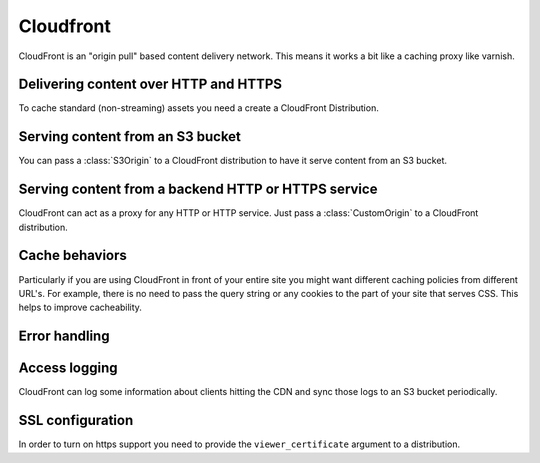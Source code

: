 Cloudfront
==========

.. module:: touchdown.aws.cloudfront
   :synopsis: CloudFront resources.


CloudFront is an "origin pull" based content delivery network. This means it
works a bit like a caching proxy like varnish.


Delivering content over HTTP and HTTPS
--------------------------------------

To cache standard (non-streaming) assets you need a create a CloudFront
Distribution.


.. class:: Distribution

    .. attribute:: name

        The name of the distribution. This should be the primary domain that it
        responds to.

    .. attribute:: comment

        Any comments you want to include about the distribution.

    .. attribute:: aliases

        Alternative names that the distribution should respond to.

    .. attribute:: root_object

        The default URL to serve when the users hits the root URL. For example
        if you want to serve index.html when the user hits www.yoursite.com
        then set this to '/index.html'. The default is '/'

    .. attribute:: enabled

        Whether or not this distribution is active.

    .. attribute:: origins

        A list of :class:`Origin` resources that the Distribution acts as a
        front-end for.

    .. attribute:: default_cache_behavior

        How the proxy should behave when none of the rules in ``behaviors``
        have been applied.

    .. attribute:: behaviors

        A list of :class:`CacheBehavior` rules about how to map incoming
        requests to ``origins``.

    .. attribute:: error_responses

        A list of :class:`ErrorResponse` rules that customize the content
        that is served for various error conditions.

    .. attribute:: logging

        A :class:`LoggingConfig` resource that describes how CloudFront
        should log.

    .. attribute:: price_class

        The price class. By default ``PriceClass_100`` is used, which is the
        cheapest.

    .. attribute:: viewer_certificate

        A :class:`ViewerCertificate` resource that describes the SSL
        configuration for the front end.


Serving content from an S3 bucket
---------------------------------

You can pass a :class:`S3Origin` to a CloudFront distribution to have it serve
content from an S3 bucket.


.. class:: S3Origin

    .. attribute:: name

        A name for this backend service. This is used when defining cache
        behaviors.

    .. attribute:: bucket

        A :class:`~touchdown.aws.s3.Bucket` to serve content from.

    .. attribute:: origin_access_identity


Serving content from a backend HTTP or HTTPS service
----------------------------------------------------

CloudFront can act as a proxy for any HTTP or HTTP service. Just pass a
:class:`CustomOrigin` to a CloudFront distribution.


.. class:: CustomOrigin

    .. attribute:: name

        A name for this backend service. This is used when defining cache
        behaviors.

    .. attribute:: domain_name

        A backend server to contact.

    .. attribute:: http_port

        The port that is serving HTTP content. The default value is ``80``.

    .. attribute:: https_port

        The port that is serving HTTPS content. The default value is ``443``.

    .. attribute:: origin_protocol

        Specifies what protocol is used to contact this origin server. The
        default is ``match-viewer``. This means that the backend is contacted
        with TLS if your client is using https. A less secure option is
        ``http-only`` which can be used to send even secure and confidential
        traffic in the clear to your backend.


Cache behaviors
---------------

Particularly if you are using CloudFront in front of your entire site you might
want different caching policies from different URL's. For example, there is no
need to pass the query string or any cookies to the part of your site that
serves CSS. This helps to improve cacheability.


.. class:: ForwardedValues

    .. attribute:: query_string

        Whether or not to forward the query string to the origin server.

    .. attribute:: headers

        A whitelist of HTTP headers to forward to the origin server.

    .. attribute:: cookie_whitelist

        A list of cookies.

    .. attribute:: forward_cookies

        What to do with the cookies in ``cookie_whitelist``. The default value
        is ``whitelist``.


.. class:: CacheBehavior

    .. attribute:: target_origin

        The name of a :class:`S3Origin` or :class:`CustomOrigin` that this
        behaviour applies to.

    .. attribute:: forwarded_values

        A :class:`ForwardedValues` structure. Should cookies and headers be
        forwarded?

    .. attribute:: viewer_protocol_policy

        If set to ``https-only`` then all traffic will be forced to use TLS.
        If set to ``redirect-to-https`` then all HTTP traffic will be
        redirected to the https version of the url. ``allow-all`` passes on
        traffic to the origin using the same protocol as the client used.

    .. attribute:: min_ttl

        The minimum amount of time to cache content for.

    .. attribute:: allowed_methods

        The HTTP methods that are passed to the backend.

    .. attribute:: cached_methods

        The HTTP methods that might be cached. For example, it's unlikely that
        you would ever cache a ``POST`` request.

    .. attribute:: smooth_streaming

        Whether or not to turn on smooth streaming.


Error handling
--------------

.. class:: ErrorResponse

    .. attribute:: error_code

        A HTTP error code to replace with static content. For example, ``503``.

    .. attribute:: response_page_path

        A page to serve from your domain when this error occurs. If ``/`` was
        served by your application and ``/static`` was served from S3 then you
        would want to serve the page from ``/static``, otherwise it is likely
        your error page would go down when your site went down.

    .. attribute:: response_code

        By default this is the same as the ``error_code``. However you can
        transform it to a completely different HTTP status code - even ``200``!

    .. attribute:: min_ttl

        How long can this error be cached for? It can be useful to set this to
        a low number for very busy sites - as it can act as a pressure release
        valve. However it is safest to set it to 0.


Access logging
--------------

.. class:: LoggingConfig

    CloudFront can log some information about clients hitting the CDN and sync
    those logs to an S3 bucket periodically.

    .. attribute:: enabled

        By default this is ``False``. Set it to ``True`` to get CDN logs.

    .. attribute:: include_cookies

        Set to ``True`` to include cookie information in the logs.

    .. attribute:: bucket

        A :class:`~touchdown.aws.s3.Bucket`.

    .. attribute:: path

        A path within the S3 bucket to store the incoming logs.


SSL configuration
-----------------

In order to turn on https support you need to provide the ``viewer_certificate``
argument to a distribution.


.. class:: ViewerCertificate

    .. attribute:: certificate

        A :class:`~touchdown.aws.iam.ServerCertificate`.

    .. attribute:: default_certificate

        If you don't provide a ``certificate`` and set this to ``True`` then
        you can use the certificate for ``*.cloudfront.net``.

    .. attribute:: ssl_support_method

        If this is set to ``sni-only`` then CloudFront uses the SNI mechanism.
        This only works on browsers newer than IE6. If you need maximum
        compatibility set it to ``vip``. Your distribution will be assigned its
        own dedicated IP addresses, negating the need to use SNI. However, this
        is much more expensive.

    .. attribute:: minimum_protocol_version

        The default value is ``TLSv1``. To decrease the security of your system
        you can instead set this to ``SSLv3``. This is strongly discouraged.
